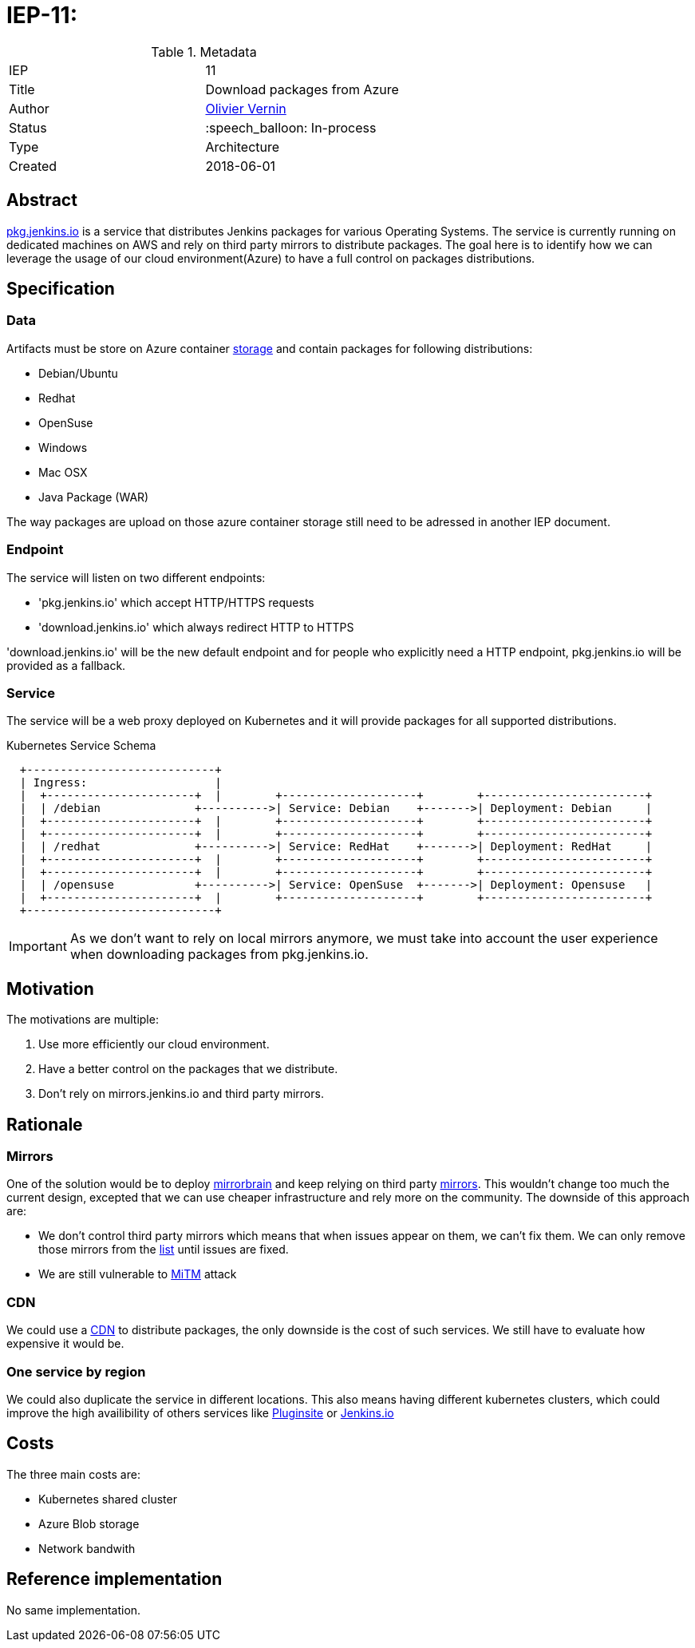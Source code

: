 ifdef::env-github[]
:tip-caption: :bulb:
:note-caption: :information_source:
:important-caption: :heavy_exclamation_mark:
:caution-caption: :fire:
:warning-caption: :warning:
endif::[]

= IEP-11: 

:toc:

.Metadata
[cols="2"]
|===
| IEP
| 11

| Title
| Download packages from Azure

| Author
| link:https://github.com/olblak[Olivier Vernin]

| Status
| :speech_balloon: In-process

| Type
| Architecture

| Created
| 2018-06-01
|===



== Abstract
link:https://pkg.jenkins.io[pkg.jenkins.io] is a service that distributes Jenkins packages for various Operating Systems.
The service is currently running on dedicated machines on AWS and rely on third party mirrors to distribute packages.
The goal here is to identify how we can leverage the usage of our cloud environment(Azure) to have a full control on packages distributions.

== Specification
=== Data
Artifacts must be store on Azure container link:https://github.com/jenkins-infra/azure/blob/master/plans/releases-storage.tf[storage] and contain packages for following distributions:

* Debian/Ubuntu
* Redhat
* OpenSuse
* Windows
* Mac OSX
* Java Package (WAR)

The way packages are upload on those azure container storage still need to be adressed in another IEP document.

=== Endpoint
The service will listen on two different endpoints:

* 'pkg.jenkins.io' which accept HTTP/HTTPS requests
* 'download.jenkins.io' which always redirect HTTP to HTTPS

'download.jenkins.io' will be the new default endpoint and for people who explicitly need a HTTP endpoint, pkg.jenkins.io will be provided as a fallback.

=== Service
The service will be a web proxy deployed on Kubernetes and it will provide packages for all supported distributions.

.Kubernetes Service Schema
----
  +----------------------------+
  | Ingress:                   |
  |  +----------------------+  |        +--------------------+        +------------------------+
  |  | /debian              +---------->| Service: Debian    +------->| Deployment: Debian     |
  |  +----------------------+  |        +--------------------+        +------------------------+
  |  +----------------------+  |        +--------------------+        +------------------------+
  |  | /redhat              +---------->| Service: RedHat    +------->| Deployment: RedHat     |
  |  +----------------------+  |        +--------------------+        +------------------------+
  |  +----------------------+  |        +--------------------+        +------------------------+
  |  | /opensuse            +---------->| Service: OpenSuse  +------->| Deployment: Opensuse   |
  |  +----------------------+  |        +--------------------+        +------------------------+
  +----------------------------+
----

IMPORTANT: As we don't want to rely on local mirrors anymore, we must take into account the user experience when downloading packages from pkg.jenkins.io.

== Motivation
The motivations are multiple:

1. Use more efficiently our cloud environment.
2. Have a better control on the packages that we distribute.
3. Don't rely on mirrors.jenkins.io and third party mirrors.

== Rationale
=== Mirrors
One of the solution would be to deploy http://mirrorbrain.org/[mirrorbrain] and keep relying on third party link:http://mirrors.jenkins.io/status.html[mirrors].
This wouldn't change too much the current design, excepted that we can use cheaper infrastructure and rely more on the community.
The downside of this approach are:

* We don't control third party mirrors which means that when issues appear on them, we can't fix them. We can only remove those mirrors from the link:http://mirrors.jenkins.io/status.html[list] until issues are fixed.
* We are still vulnerable to link:https://www2.cs.arizona.edu/stork/packagemanagersecurity/faq.html[MiTM] attack

=== CDN
We could use a link:https://azure.microsoft.com/en-us/services/cdn/[CDN] to distribute packages, the only downside is the cost of such services. 
We still have to evaluate how expensive it would be.

=== One service by region
We could also duplicate the service in different locations.
This also means having different kubernetes clusters, which could improve the high availibility of others services like link:https://plugins.jenkins.io[Pluginsite] or link:https://jenkins.io[Jenkins.io]

== Costs
The three main costs are:

* Kubernetes shared cluster
* Azure Blob storage
* Network bandwith

== Reference implementation
No same implementation.
